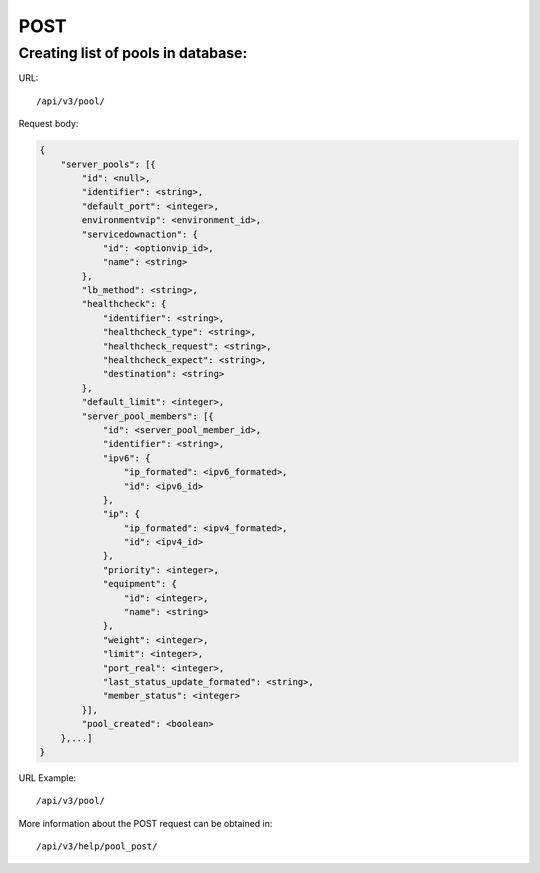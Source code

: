 POST
####

Creating list of pools in database:
***********************************

URL::

    /api/v3/pool/

Request body:

.. code-block:: json

    {
        "server_pools": [{
            "id": <null>,
            "identifier": <string>,
            "default_port": <integer>,
            environmentvip": <environment_id>,
            "servicedownaction": {
                "id": <optionvip_id>,
                "name": <string>
            },
            "lb_method": <string>,
            "healthcheck": {
                "identifier": <string>,
                "healthcheck_type": <string>,
                "healthcheck_request": <string>,
                "healthcheck_expect": <string>,
                "destination": <string>
            },
            "default_limit": <integer>,
            "server_pool_members": [{
                "id": <server_pool_member_id>,
                "identifier": <string>,
                "ipv6": {
                    "ip_formated": <ipv6_formated>,
                    "id": <ipv6_id>
                },
                "ip": {
                    "ip_formated": <ipv4_formated>,
                    "id": <ipv4_id>
                },
                "priority": <integer>,
                "equipment": {
                    "id": <integer>,
                    "name": <string>
                },
                "weight": <integer>,
                "limit": <integer>,
                "port_real": <integer>,
                "last_status_update_formated": <string>,
                "member_status": <integer>
            }],
            "pool_created": <boolean>
        },...]
    }

URL Example::

    /api/v3/pool/

More information about the POST request can be obtained in::

    /api/v3/help/pool_post/
